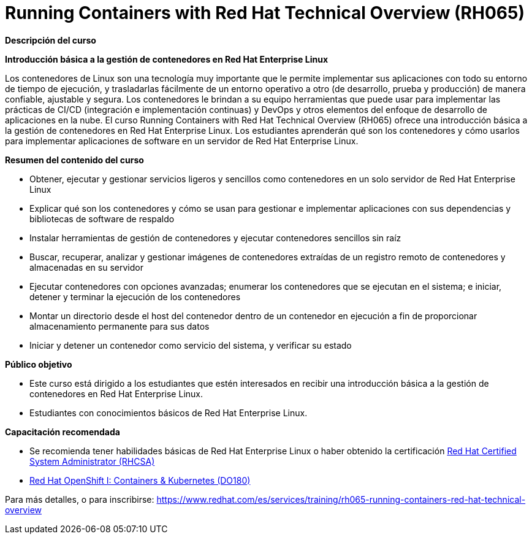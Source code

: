 // Este archivo se mantiene ejecutando scripts/refresh-training.py script

= Running Containers with Red Hat Technical Overview (RH065)

[.big]#*Descripción del curso*#

*Introducción básica a la gestión de contenedores en Red Hat Enterprise Linux*

Los contenedores de Linux son una tecnología muy importante que le permite implementar sus aplicaciones con todo su entorno de tiempo de ejecución, y trasladarlas fácilmente de un entorno operativo a otro (de desarrollo, prueba y producción) de manera confiable, ajustable y segura.  Los contenedores le brindan a su equipo herramientas que puede usar para implementar las prácticas de CI/CD (integración e implementación continuas) y DevOps y otros elementos del enfoque de desarrollo de aplicaciones en la nube.  El curso Running Containers with Red Hat Technical Overview (RH065) ofrece una introducción básica a la gestión de contenedores en Red Hat Enterprise Linux. Los estudiantes aprenderán qué son los contenedores y cómo usarlos para implementar aplicaciones de software en un servidor de Red Hat Enterprise Linux.

[.big]#*Resumen del contenido del curso*#

* Obtener, ejecutar y gestionar servicios ligeros y sencillos como contenedores en un solo servidor de Red Hat Enterprise Linux
* Explicar qué son los contenedores y cómo se usan para gestionar e implementar aplicaciones con sus dependencias y bibliotecas de software de respaldo
* Instalar herramientas de gestión de contenedores y ejecutar contenedores sencillos sin raíz
* Buscar, recuperar, analizar y gestionar imágenes de contenedores extraídas de un registro remoto de contenedores y almacenadas en su servidor
* Ejecutar contenedores con opciones avanzadas; enumerar los contenedores que se ejecutan en el sistema; e iniciar, detener y terminar la ejecución de los contenedores
* Montar un directorio desde el host del contenedor dentro de un contenedor en ejecución a fin de proporcionar almacenamiento permanente para sus datos
* Iniciar y detener un contenedor como servicio del sistema, y verificar su estado

[.big]#*Público objetivo*#

* Este curso está dirigido a los estudiantes que estén interesados en recibir una introducción básica a la gestión de contenedores en Red Hat Enterprise Linux.
* Estudiantes con conocimientos básicos de Red Hat Enterprise Linux.

[.big]#*Capacitación recomendada*#

* Se recomienda tener habilidades básicas de Red Hat Enterprise Linux o haber obtenido la certificación https://www.redhat.com/es/services/certification/rhcsa-991[Red Hat Certified System Administrator (RHCSA)]
* https://www.redhat.com/es/node/212491[Red Hat OpenShift I: Containers & Kubernetes (DO180)]

Para más detalles, o para inscribirse:
https://www.redhat.com/es/services/training/rh065-running-containers-red-hat-technical-overview
